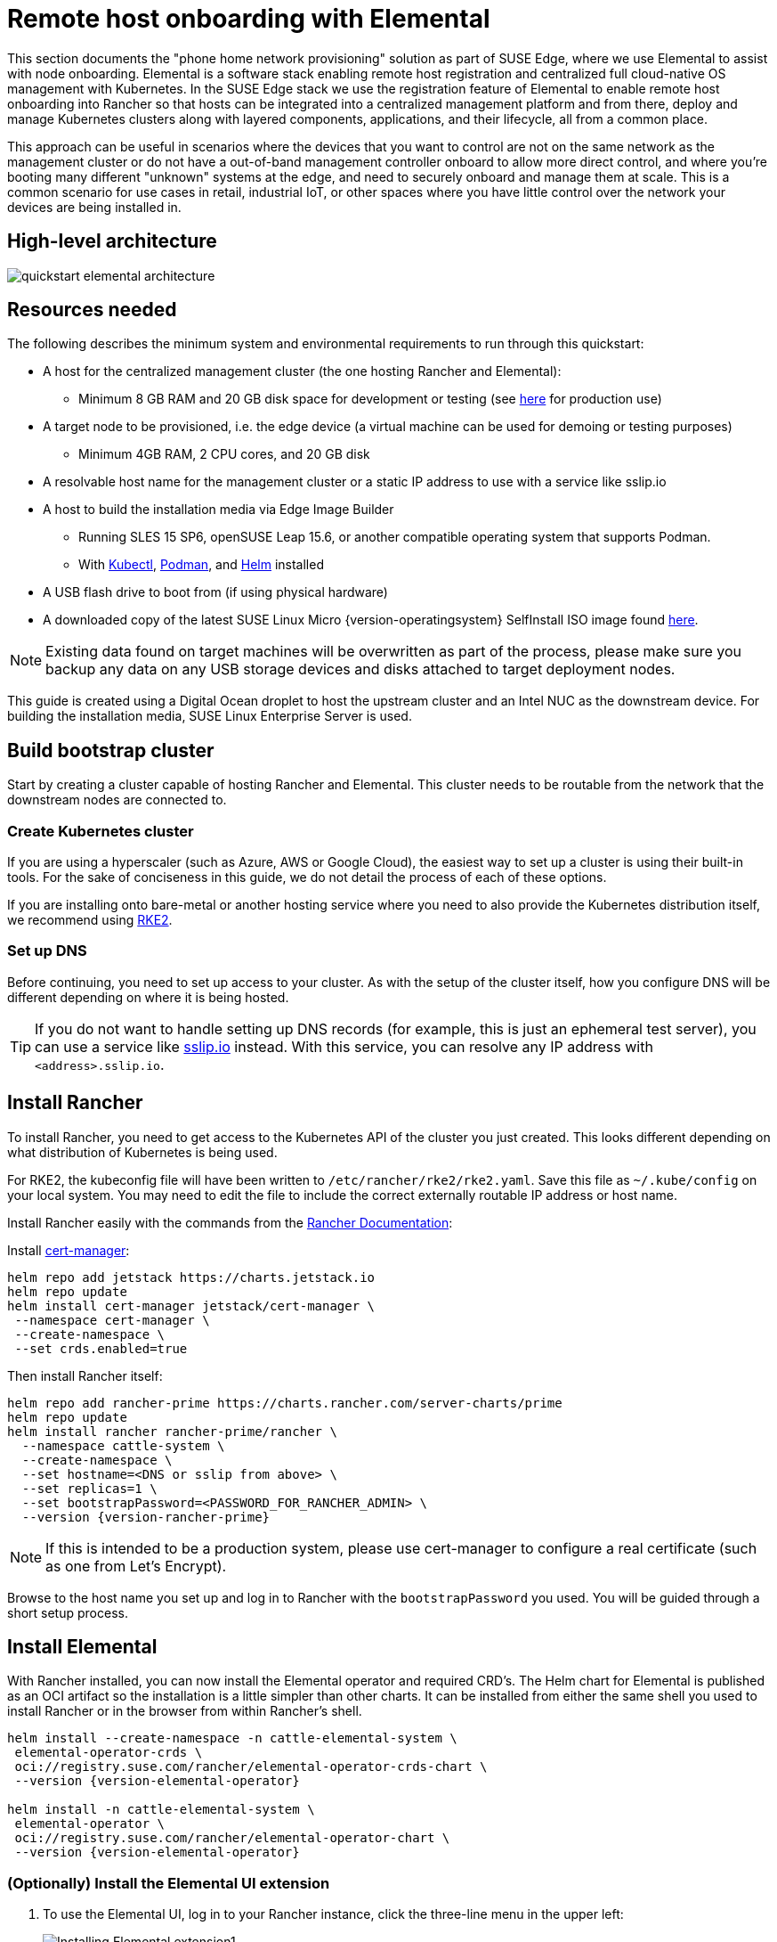 [#quickstart-elemental]
= Remote host onboarding with Elemental
:experimental:

ifdef::env-github[]
:imagesdir: ../images/
:tip-caption: :bulb:
:note-caption: :information_source:
:important-caption: :heavy_exclamation_mark:
:caution-caption: :fire:
:warning-caption: :warning:
endif::[]

This section documents the "phone home network provisioning" solution as part of SUSE Edge, where we use Elemental to assist with node onboarding. Elemental is a software stack enabling remote host registration and centralized full cloud-native OS management with Kubernetes. In the SUSE Edge stack we use the registration feature of Elemental to enable remote host onboarding into Rancher so that hosts can be integrated into a centralized management platform and from there, deploy and manage Kubernetes clusters along with layered components, applications, and their lifecycle, all from a common place. 

This approach can be useful in scenarios where the devices that you want to control are not on the same network as the management cluster or do not have a out-of-band management controller onboard to allow more direct control, and where you're booting many different "unknown" systems at the edge, and need to securely onboard and manage them at scale. This is a common scenario for use cases in retail, industrial IoT, or other spaces where you have little control over the network your devices are being installed in.

== High-level architecture

image::quickstart-elemental-architecture.svg[]

== Resources needed

The following describes the minimum system and environmental requirements to run through this quickstart:

* A host for the centralized management cluster (the one hosting Rancher and Elemental):
 ** Minimum 8 GB RAM and 20 GB disk space for development or testing (see https://ranchermanager.docs.rancher.com/{rancher-docs-version}/getting-started/installation-and-upgrade/installation-requirements#hardware-requirements[here] for production use)
* A target node to be provisioned, i.e. the edge device (a virtual machine can be used for demoing or testing purposes)
 ** Minimum 4GB RAM, 2 CPU cores, and 20 GB disk
* A resolvable host name for the management cluster or a static IP address to use with a service like sslip.io
* A host to build the installation media via Edge Image Builder
 ** Running SLES 15 SP6, openSUSE Leap 15.6, or another compatible operating system that supports Podman.
 ** With https://kubernetes.io/docs/reference/kubectl/kubectl/[Kubectl], https://podman.io[Podman], and https://helm.sh[Helm] installed
* A USB flash drive to boot from (if using physical hardware)
* A downloaded copy of the latest SUSE Linux Micro {version-operatingsystem} SelfInstall ISO image found https://www.suse.com/download/sle-micro/[here].

NOTE: Existing data found on target machines will be overwritten as part of the process, please make sure you backup any data on any USB storage devices and disks attached to target deployment nodes.

This guide is created using a Digital Ocean droplet to host the upstream cluster and an Intel NUC as the downstream device. For building the installation media, SUSE Linux Enterprise Server is used.

== Build bootstrap cluster [[build-bootstrap-cluster]]

Start by creating a cluster capable of hosting Rancher and Elemental. This cluster needs to be routable from the network that the downstream nodes are connected to.

=== Create Kubernetes cluster

If you are using a hyperscaler (such as Azure, AWS or Google Cloud), the easiest way to set up a cluster is using their built-in tools. For the sake of conciseness in this guide, we do not detail the process of each of these options.

If you are installing onto bare-metal or another hosting service where you need to also provide the Kubernetes distribution itself, we recommend using https://docs.rke2.io/install/quickstart[RKE2].

=== Set up DNS

Before continuing, you need to set up access to your cluster. As with the setup of the cluster itself, how you configure DNS will be different depending on where it is being hosted.

[TIP]
====
If you do not want to handle setting up DNS records (for example, this is just an ephemeral test server), you can use a service like https://sslip.io[sslip.io] instead. With this service, you can resolve any IP address with `<address>.sslip.io`.
====

== Install Rancher [[install-rancher]]

To install Rancher, you need to get access to the Kubernetes API of the cluster you just created. This looks different depending on what distribution of Kubernetes is being used.

For RKE2, the kubeconfig file will have been written to `/etc/rancher/rke2/rke2.yaml`.
Save this file as `~/.kube/config` on your local system.
You may need to edit the file to include the correct externally routable IP address or host name.

Install Rancher easily with the commands from the https://ranchermanager.docs.rancher.com/{rancher-docs-version}/getting-started/installation-and-upgrade/install-upgrade-on-a-kubernetes-cluster[Rancher Documentation]:

Install https://cert-manager.io[cert-manager]:
[,bash]
----
helm repo add jetstack https://charts.jetstack.io
helm repo update
helm install cert-manager jetstack/cert-manager \
 --namespace cert-manager \
 --create-namespace \
 --set crds.enabled=true
----

Then install Rancher itself:

[,bash,subs="attributes,specialchars"]
----
helm repo add rancher-prime https://charts.rancher.com/server-charts/prime
helm repo update
helm install rancher rancher-prime/rancher \
  --namespace cattle-system \
  --create-namespace \
  --set hostname=<DNS or sslip from above> \
  --set replicas=1 \
  --set bootstrapPassword=<PASSWORD_FOR_RANCHER_ADMIN> \
  --version {version-rancher-prime}
----

[NOTE]
====
If this is intended to be a production system, please use cert-manager to configure a real certificate (such as one from Let's Encrypt).
====

Browse to the host name you set up and log in to Rancher with the `bootstrapPassword` you used. You will be guided through a short setup process.

== Install Elemental [[install-elemental]]

With Rancher installed, you can now install the Elemental operator and required CRD's. The Helm chart for Elemental is published as an OCI artifact so the installation is a little simpler than other charts.
It can be installed from either the same shell you used to install Rancher or in the browser from within Rancher's shell.

[,bash,subs="attributes"]
----
helm install --create-namespace -n cattle-elemental-system \
 elemental-operator-crds \
 oci://registry.suse.com/rancher/elemental-operator-crds-chart \
 --version {version-elemental-operator}
 
helm install -n cattle-elemental-system \
 elemental-operator \
 oci://registry.suse.com/rancher/elemental-operator-chart \
 --version {version-elemental-operator}
----

=== (Optionally) Install the Elemental UI extension

. To use the Elemental UI, log in to your Rancher instance, click the three-line menu in the upper left:
+
image::installing-elemental-extension-1.png[Installing Elemental extension1]
+
. From the "Available" tab on this page, click "Install" on the Elemental card:
+
image::installing-elemental-extension-2.png[Installing Elemental extension 2]
+
. Confirm that you want to install the extension:
+
image::installing-elemental-extension-3.png[Installing Elemental extension 3]
+
. After it installs, you will be prompted to reload the page.
+
image::installing-elemental-extension-4.png[Installing Elemental extension 4]
+
. Once you reload, you can access the Elemental extension through the "OS Management" global app.
+
image::accessing-elemental-extension.png[Accessing Elemental extension]

== Configure Elemental [[configure-elemental]]

For simplicity, we recommend setting the variable `$ELEM` to the full path of where you want the configuration directory:

[,shell]
----
export ELEM=$HOME/elemental
mkdir -p $ELEM
----

To allow machines to register to Elemental, we need to create a `MachineRegistration` object in the `fleet-default` namespace.

Let us create a basic version of this object:

[,shell]
----
cat << EOF > $ELEM/registration.yaml
apiVersion: elemental.cattle.io/v1beta1
kind: MachineRegistration
metadata:
  name: ele-quickstart-nodes
  namespace: fleet-default
spec:
  machineName: "\${System Information/Manufacturer}-\${System Information/UUID}"
  machineInventoryLabels:
    manufacturer: "\${System Information/Manufacturer}"
    productName: "\${System Information/Product Name}"
EOF

kubectl apply -f $ELEM/registration.yaml
----

[NOTE]
====
The `cat` command escapes each `$` with a backslash (`\`) so that Bash does not template them. Remove the backslashes if copying manually.
====

Once the object is created, find and note the endpoint that gets assigned:

[,bash]
----
REGISURL=$(kubectl get machineregistration ele-quickstart-nodes -n fleet-default -o jsonpath='{.status.registrationURL}')
----

Alternatively, this can also be done from the UI.

UI Extension::
+
. From the OS Management extension, click "Create Registration Endpoint":
+
image::click-create-registration.png[Click Create Registration]
+
. Give this configuration a name.
+
image::create-registration-name.png[Add Name]
+
[NOTE]
====
You can ignore the Cloud Configuration field as the data here is overridden by the following steps with Edge Image Builder.
====
. Next, scroll down and click "Add Label" for each label you want to be on the resource that gets created when a machine registers. This is useful for distinguishing machines.
+
image::create-registration-labels.png[Add Labels]
+
. Click "Create" to save the configuration.

. Once the registration is created, you should see the Registration URL listed and can click "Copy" to copy the address:
+
image::get-registration-url.png[Copy URL]
+
[TIP]
====
If you clicked away from that screen, you can click "Registration Endpoints" in the left menu, then click the name of the endpoint you just created.
====
+
This URL is used in the next step.

== Build the image [[build-installation-media]]

While the current version of Elemental has a way to build its own installation media, in SUSE Edge {version-edge} we do this with Kiwi and Edge Image Builder instead, so the resulting system is built with https://www.suse.com/products/micro/[SUSE Linux Micro] as the base Operating System.

[TIP]
====
For more details on Kiwi, please follow <<guides-kiwi-builder-images,Kiwi Image Builder process>> to build fresh images first and for Edge Image Builder, check out the <<quickstart-eib,Edge Image Builder Getting Started Guide>> and also the <<components-eib,Component Documentation>>.
====

From a Linux system with Podman installed, create the directories and place the base image being built by Kiwi:

[,bash]
----
mkdir -p $ELEM/eib_quickstart/base-images
cp /path/to/{micro-base-image-iso} $ELEM/eib_quickstart/base-images/
mkdir -p $ELEM/eib_quickstart/elemental
----

[,bash]
----
curl $REGISURL -o $ELEM/eib_quickstart/elemental/elemental_config.yaml
----

[,bash,subs="attributes,specialchars"]
----
cat << EOF > $ELEM/eib_quickstart/eib-config.yaml
apiVersion: {version-eib-api-latest}
image:
    imageType: iso
    arch: x86_64
    baseImage: {micro-base-image-iso}
    outputImageName: elemental-image.iso
operatingSystem:
  time:
    timezone: Europe/London
    ntp:
      forceWait: true
      pools:
        - 2.suse.pool.ntp.org
      servers:
        - 10.0.0.1
        - 10.0.0.2
  isoConfiguration:
    installDevice: /dev/vda
  users:
    - username: root
      encryptedPassword: \$6\$jHugJNNd3HElGsUZ\$eodjVe4te5ps44SVcWshdfWizrP.xAyd71CVEXazBJ/.v799/WRCBXxfYmunlBO2yp1hm/zb4r8EmnrrNCF.P/
  packages:
    sccRegistrationCode: XXX
EOF
----

[NOTE]
====
* The `time` section is optional but it is highly recommended to be configured to avoid potential issues with certificates and clock skew. The values provided in this example are for illustrative purposes only. Please adjust them to fit your specific requirements.
* The unencoded password is `eib`.
* The `sccRegistrationCode` is needed to download and install the necessary RPMs from the official sources (alternatively, the `elemental-register` and `elemental-system-agent` RPMs can be manually side-loaded instead)
* The `cat` command escapes each `$` with a backslash (`\`) so that Bash does not template them. Remove the backslashes if copying manually.
* The installation device will be wiped during the installation.
====

[,bash,subs="attributes"]
----
podman run --privileged --rm -it -v $ELEM/eib_quickstart/:/eib \
 registry.suse.com/edge/{version-edge-registry}/edge-image-builder:{version-eib} \
 build --definition-file eib-config.yaml
----

If you are booting a physical device, we need to burn the image to a USB flash drive. This can be done with:

[,bash]
----
sudo dd if=/eib_quickstart/elemental-image.iso of=/dev/<PATH_TO_DISK_DEVICE> status=progress
----

== Boot the downstream nodes [[boot-downstream-nodes]]

Now that we have created the installation media, we can boot our downstream nodes with it.

For each of the systems that you want to control with Elemental, add the installation media and boot the device. After installation, it will reboot and register itself.

If you are using the UI extension, you should see your node appear in the "Inventory of Machines."

NOTE: Do not remove the installation medium until you've seen the login prompt; during first-boot files are still accessed on the USB stick.

== Create downstream clusters [[create-downstream-clusters]]

There are two objects we need to create when provisioning a new cluster using Elemental.

[.tabs]
Linux::
The first is the `MachineInventorySelectorTemplate`. This object allows us to specify a mapping between clusters and the machines in the inventory.
+
. Create a selector which will match any machine in the inventory with a label:
+
[,yaml]
----
cat << EOF > $ELEM/selector.yaml
apiVersion: elemental.cattle.io/v1beta1
kind: MachineInventorySelectorTemplate
metadata:
  name: location-123-selector
  namespace: fleet-default
spec:
  template:
    spec:
      selector:
        matchLabels:
          locationID: '123'
EOF
----
+
. Apply the resource to the cluster:
+
[,bash]
----
kubectl apply -f $ELEM/selector.yaml
----
+
. Obtain the name of the machine and add the matching label:
+
[,bash]
----
MACHINENAME=$(kubectl get MachineInventory -n fleet-default | awk 'NR>1 {print $1}')

kubectl label MachineInventory -n fleet-default \
 $MACHINENAME locationID=123
----
+
. Create a simple single-node K3s cluster resource and apply it to the cluster:
+
[,bash,subs="attributes,specialchars"]
----
cat << EOF > $ELEM/cluster.yaml
apiVersion: provisioning.cattle.io/v1
kind: Cluster
metadata:
  name: location-123
  namespace: fleet-default
spec:
  kubernetesVersion: {version-kubernetes-k3s}
  rkeConfig:
    machinePools:
      - name: pool1
        quantity: 1
        etcdRole: true
        controlPlaneRole: true
        workerRole: true
        machineConfigRef:
          kind: MachineInventorySelectorTemplate
          name: location-123-selector
          apiVersion: elemental.cattle.io/v1beta1
EOF

kubectl apply -f $ELEM/cluster.yaml
----
+
UI Extension::
The UI extension allows for a few shortcuts to be taken. Note that managing multiple locations may involve too much manual work.
+
. As before, open the left three-line menu and select "OS Management." This brings you back to the main screen for managing your Elemental systems.
. On the left sidebar, click "Inventory of Machines." This opens the inventory of machines that have registered.
. To create a cluster from these machines, select the systems you want, click the "Actions" drop-down list, then "Create Elemental Cluster." This opens the Cluster Creation dialog while also creating a MachineSelectorTemplate to use in the background.
. On this screen, configure the cluster you want to be built. For this quick start, K3s v1.30.5+k3s1 is selected and the rest of the options are left as is.
+
[TIP]
====
You may need to scroll down to see more options.
====

After creating these objects, you should see a new Kubernetes cluster spin up using the new node you just installed with.

== Node Reset (Optional)

SUSE Rancher Elemental supports the ability to perform a "node reset" which can optionally trigger when either a whole cluster is deleted from Rancher, a single node is deleted from a cluster, or a node is manually deleted from the machine inventory. This is useful when you want to reset and clean-up any orphaned resources and want to automatically bring the cleaned node back into the machine inventory so it can be reused. This is not enabled by default, and thus any system that is removed, will not be cleaned up (i.e. data will not be removed, and any Kubernetes cluster resources will continue to operate on the downstream clusters) and it will require manual intervention to wipe data and re-register the machine to Rancher via Elemental.

If you wish for this functionality to be enabled by default, you need to make sure that your `MachineRegistration` explicitly enables this by adding `config.elemental.reset.enabled: true`, for example:

[,yaml]
----
config:
  elemental:
    registration:
      auth: tpm
    reset:
      enabled: true
----

Then, all systems registered with this `MachineRegistration` will automatically receive the `elemental.cattle.io/resettable: 'true'` annotation in their configuration. If you wish to do this manually on individual nodes, e.g. because you've got an existing `MachineInventory` that doesn't have this annotation, or you have already deployed nodes, you can modify the `MachineInventory` and add the `resettable` configuration, for example:

[,yaml]
----
apiVersion: elemental.cattle.io/v1beta1
kind: MachineInventory
metadata:
  annotations:
    elemental.cattle.io/os.unmanaged: 'true'
    elemental.cattle.io/resettable: 'true'
----

In SUSE Edge 3.1, the Elemental Operator puts down a marker on the operating system that will trigger the cleanup process automatically; it will stop all Kubernetes services, remove all persistent data, uninstall all Kubernetes services, cleanup any remaining Kubernetes/Rancher directories, and force a re-registration to Rancher via the original Elemental `MachineRegistration` configuration. This happens automatically, there is no need for any manual intervention. The script that gets called can be found in `/opt/edge/elemental_node_cleanup.sh` and is triggered via `systemd.path` upon the placement of the marker, so its execution is immediate.

[WARNING]
====
Using the `resettable` functionality assumes that the desired behavior when removing a node/cluster from Rancher is to wipe data and force a re-registration. Data loss is guaranteed in this situation, so only use this if you're sure that you want automatic reset to be performed.
====

== Next steps

Here are some recommended resources to research after using this guide:

* End-to-end automation in <<components-fleet>>
* Additional network configuration options in <<components-nmc>>
